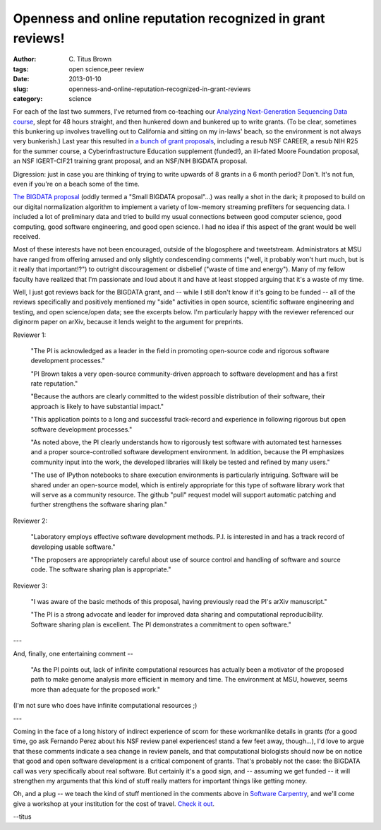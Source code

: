 Openness and online reputation recognized in grant reviews!
###########################################################

:author: C\. Titus Brown
:tags: open science,peer review
:date: 2013-01-10
:slug: openness-and-online-reputation-recognized-in-grant-reviews
:category: science

For each of the last two summers, I've returned from co-teaching our
`Analyzing Next-Generation Sequencing Data course
<http://bioinformatics.msu.edu/ngs-summer-course-2013>`__, slept for
48 hours straight, and then hunkered down and bunkered up to write
grants.  (To be clear, sometimes this bunkering up involves travelling
out to California and sitting on my in-laws' beach, so the environment
is not always very bunkerish.)  Last year this resulted in `a bunch of
grant proposals <http://ged.msu.edu/interests.html>`__, including a
resub NSF CAREER, a resub NIH R25 for the summer course, a
Cyberinfrastructure Education supplement (funded!), an ill-fated Moore
Foundation proposal, an NSF IGERT-CIF21 training grant proposal, and
an NSF/NIH BIGDATA proposal.

Digression: just in case you are thinking of trying to write upwards
of 8 grants in a 6 month period?  Don't.  It's not fun, even if you're
on a beach some of the time.

`The BIGDATA proposal
<http://ged.msu.edu/downloads/2012-bigdata-nsf.pdf>`__ (oddly termed a
"Small BIGDATA proposal"...)  was really a shot in the dark; it
proposed to build on our digital normalization algorithm to implement
a variety of low-memory streaming prefilters for sequencing data.  I
included a lot of preliminary data and tried to build my usual
connections between good computer science, good computing, good
software engineering, and good open science.  I had no idea if this
aspect of the grant would be well received.

Most of these interests have not been encouraged, outside of the
blogosphere and tweetstream.  Administrators at MSU have ranged from
offering amused and only slightly condescending comments ("well, it
probably won't hurt much, but is it really that important!?") to
outright discouragement or disbelief ("waste of time and energy").  Many of my fellow faculty have
realized that I'm passionate and loud about it and have at least
stopped arguing that it's a waste of my time.

Well, I just got reviews back for the BIGDATA grant, and -- while I
still don't know if it's going to be funded -- all of the reviews
specifically and positively mentioned my "side" activities in open
source, scientific software engineering and testing, and open
science/open data; see the excerpts below.  I'm particularly happy
with the reviewer referenced our diginorm paper on arXiv, because it
lends weight to the argument for preprints.

Reviewer 1:

   "The PI is acknowledged as a leader in the field in promoting
   open-source code and rigorous software development processes."

   "PI Brown takes a very open-source community-driven approach to
   software development and has a first rate reputation."

   "Because the authors are clearly committed to the widest possible
   distribution of their software, their approach is likely to have
   substantial impact."

   "This application points to a long and successful track-record and
   experience in following rigorous but open software development
   processes."

   "As noted above, the PI clearly understands how to rigorously test
   software with automated test harnesses and a proper
   source-controlled software development environment. In addition,
   because the PI emphasizes community input into the work, the
   developed libraries will likely be tested and refined by many
   users."

   "The use of IPython notebooks to share execution environments is
   particularly intriguing. Software will be shared under an
   open-source model, which is entirely appropriate for this type of
   software library work that will serve as a community resource. The
   github "pull" request model will support automatic patching and
   further strengthens the software sharing plan."

Reviewer 2:

   "Laboratory employs effective software development methods. P.I. is interested in and has a track record of developing usable software."

   "The proposers are appropriately careful about use of source control and handling of software and source code. The software sharing plan is appropriate."

Reviewer 3:

   "I was aware of the basic methods of this proposal, having previously read the PI's arXiv manuscript."

   "The PI is a strong advocate and leader for improved data sharing and computational reproducibility. Software sharing plan is excellent. The PI demonstrates a commitment to open software."

---

And, finally, one entertaining comment --

   "As the PI points out, lack of infinite computational resources has
   actually been a motivator of the proposed path to make genome analysis
   more efficient in memory and time. The environment at MSU, however,
   seems more than adequate for the proposed work."

(I'm not sure who does have infinite computational resources ;)

---

Coming in the face of a long history of indirect experience of scorn
for these workmanlike details in grants (for a good time, go ask
Fernando Perez about his NSF review panel experiences! stand a few
feet away, though...), I'd love to argue that these comments indicate
a sea change in review panels, and that computational biologists
should now be on notice that good and open software development is a
critical component of grants.  That's probably not the case: the
BIGDATA call was very specifically about real software.  But certainly
it's a good sign, and -- assuming we get funded -- it will strengthen
my arguments that this kind of stuff really matters for important
things like getting money.

Oh, and a plug -- we teach the kind of stuff mentioned in the
comments above in `Software Carpentry
<http://software-carpentry.org>`__, and we'll come give a workshop at
your institution for the cost of travel.  `Check it out
<http://software-carpentry.org/about/faq.html>`__.

--titus
